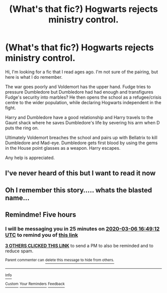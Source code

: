 #+TITLE: (What's that fic?) Hogwarts rejects ministry control.

* (What's that fic?) Hogwarts rejects ministry control.
:PROPERTIES:
:Author: Ghost745
:Score: 35
:DateUnix: 1583475411.0
:DateShort: 2020-Mar-06
:END:
Hi, I'm looking for a fic that I read ages ago. I'm not sure of the pairing, but here is what I do remember.

The war goes poorly and Voldemort has the upper hand. Fudge tries to pressure Dumbledore but Dumbledore had had enough and transfigures Fudge's security into marbles? He then opens the school as a refugee/crisis centre to the wider population, while declaring Hogwarts independent in the fight.

Harry and Dumbledore have a good relationship and Harry travels to the Gaunt shack where he saves Dumbledore's life by severing his arm when D puts the ring on.

Ultimately Voldemort breaches the school and pairs up with Bellatrix to kill Dumbledore and Mad-eye. Dumbledore gets first blood by using the gems in the House point glasses as a weapon. Harry escapes.

Any help is appreciated.


** I've never heard of this but I want to read it now
:PROPERTIES:
:Author: bismuth-steppes
:Score: 5
:DateUnix: 1583494294.0
:DateShort: 2020-Mar-06
:END:


** Oh I remember this story..... whats the blasted name...
:PROPERTIES:
:Author: The_Tall_Aussie
:Score: 2
:DateUnix: 1583501738.0
:DateShort: 2020-Mar-06
:END:


** Remindme! Five hours
:PROPERTIES:
:Score: -2
:DateUnix: 1583495352.0
:DateShort: 2020-Mar-06
:END:

*** I will be messaging you in 25 minutes on [[http://www.wolframalpha.com/input/?i=2020-03-06%2016:49:12%20UTC%20To%20Local%20Time][*2020-03-06 16:49:12 UTC*]] to remind you of [[https://np.reddit.com/r/HPfanfiction/comments/fe9cg2/whats_that_fic_hogwarts_rejects_ministry_control/fjn2cp5/?context=3][*this link*]]

[[https://np.reddit.com/message/compose/?to=RemindMeBot&subject=Reminder&message=%5Bhttps%3A%2F%2Fwww.reddit.com%2Fr%2FHPfanfiction%2Fcomments%2Ffe9cg2%2Fwhats_that_fic_hogwarts_rejects_ministry_control%2Ffjn2cp5%2F%5D%0A%0ARemindMe%21%202020-03-06%2016%3A49%3A12%20UTC][*3 OTHERS CLICKED THIS LINK*]] to send a PM to also be reminded and to reduce spam.

^{Parent commenter can} [[https://np.reddit.com/message/compose/?to=RemindMeBot&subject=Delete%20Comment&message=Delete%21%20fe9cg2][^{delete this message to hide from others.}]]

--------------

[[https://np.reddit.com/r/RemindMeBot/comments/e1bko7/remindmebot_info_v21/][^{Info}]]

[[https://np.reddit.com/message/compose/?to=RemindMeBot&subject=Reminder&message=%5BLink%20or%20message%20inside%20square%20brackets%5D%0A%0ARemindMe%21%20Time%20period%20here][^{Custom}]]
[[https://np.reddit.com/message/compose/?to=RemindMeBot&subject=List%20Of%20Reminders&message=MyReminders%21][^{Your Reminders}]]
[[https://np.reddit.com/message/compose/?to=Watchful1&subject=RemindMeBot%20Feedback][^{Feedback}]]
:PROPERTIES:
:Author: RemindMeBot
:Score: 1
:DateUnix: 1583495370.0
:DateShort: 2020-Mar-06
:END:
